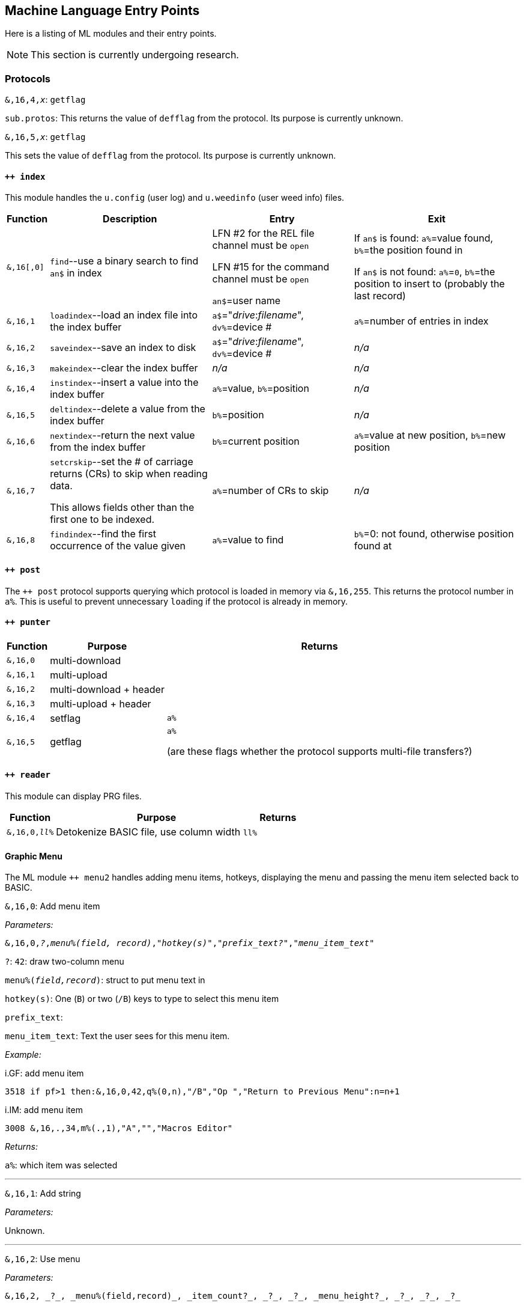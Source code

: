 :experimental:
// enable 'kbd:[x]' macro

== Machine Language Entry Points

Here is a listing of ML modules and their entry points.

====
NOTE: This section is currently undergoing research.
====

=== Protocols [[protocols]]

`&,16,4,_x_`: `getflag`

`sub.protos`: This returns the value of `defflag` from the protocol.
Its purpose is currently unknown.

`&,16,5,_x_`: `getflag`

This sets the value of `defflag` from the protocol.
Its purpose is currently unknown.

==== `++ index`

This module handles the `u.config` (user log) and `u.weedinfo` (user weed info) files.

[%header]
[%autowidth]
|===
| Function  | Description | Entry | Exit
| `&,16[,0]`
| `find`--use a binary search to find `an$` in index

| LFN #2 for the REL file channel must be `open`

LFN #15 for the command channel must be `open`

`an$`=user name

| If `an$` is found: `a%`=value found, `b%`=the position found in

 If `an$` is not found: `a%`=`0`, `b%`=the position to insert to (probably the last record)

| `&,16,1`
| `loadindex`--load an index file into the index buffer
| `a$`="__drive__:__filename__", `dv%`=device #
| `a%`=number of entries in index

| `&,16,2`
| `saveindex`--save an index to disk
| `a$`="__drive__:__filename__", `dv%`=device #
| _n/a_

| `&,16,3`
| `makeindex`--clear the index buffer
| _n/a_
| _n/a_

| `&,16,4`
| `instindex`--insert a value into the index buffer
| `a%`=value, `b%`=position
| _n/a_

| `&,16,5`
| `deltindex`--delete a value from the index buffer
| `b%`=position
| _n/a_

| `&,16,6`
| `nextindex`--return the next value from the index buffer
| `b%`=current position
| `a%`=value at new position, `b%`=new position

| `&,16,7`
| `setcrskip`--set the # of carriage returns (CRs) to skip when reading data.

This allows fields other than the first one to be indexed.
| `a%`=number of CRs to skip
| _n/a_

| `&,16,8`
| `findindex`--find the first occurrence of the value given
| `a%`=value to find
| `b%`=0: not found, otherwise position found at
|===

////
;++ 4.docs ++ 4 (indexer) functions:

FIND      &,16
 Uses a binary search to find the string AN$ in the REL file.
   Entry: AN$=sting to find
          File 2 must be open to the REL file
          File 15 must be open to the command channel
   Exit:  if found then A%=value found, B%=position found
          if not found then A%=0, B%=position to insert

LOADINDX  &,16,1
 Load an index into the index buffer.
   Entry: A$=drive#+filename, DV%=device
   Exit:  A%=# of entries in index

SAVEINDX  &,16,2
 Save an index to disk.
   Entry: A$=drive#+filename, DV%=device

MAKEINDX  &,16,3
 This will clear the index buffer.

INSTINDX  &,16,4
 This will insert a value into the index buffer.
   Entry: A%=value, B%=position

DELTINDX  &,16,5
 This will delete a value from the index buffer.
   Entry: B%=position

NEXTINDX  &,16,6
 This will return the next value from the index buffer.
   Entry: B%=current position
   Exit:  A%=value at new position, B%=new position

SETCRSKP  &,16,7
 This will set the # of Carriage Returns to skip when reading data. This
 allows fields other than the first one to be indexed.
   Entry: A%=# of CRs

FINDINDX  &,16,8
 This will find the first occurance of the value given.
   Entry: A%=value to find
   Exit:  B%=position found at, or 0 if not found.
////

==== `++ post`

The `++ post` protocol supports querying which protocol is loaded in memory via `&,16,255`.
This returns the protocol number in `a%`.
This is useful to prevent unnecessary ``load``ing if the protocol is already in memory.

==== `++ punter`

[%header]
[%autowidth]
|===
| Function | Purpose | Returns
| `&,16,0` | multi-download | 
| `&,16,1` | multi-upload | 
| `&,16,2` | multi-download + header | 
| `&,16,3` | multi-upload   + header | 
| `&,16,4` | setflag | `a%`
| `&,16,5` | getflag | `a%`

(are these flags whether the protocol supports multi-file transfers?)
|===

==== `++ reader`

This module can display PRG files.

[%header]
[%autowidth]
|===
| Function | Purpose | Returns
| `&,16,0,_ll%_` | Detokenize BASIC file, use column width `ll%` | 
|===

==== Graphic Menu

The ML module `++ menu2` handles adding menu items, hotkeys, displaying the menu and passing the menu item selected back to BASIC.

`&,16,0`: 
Add menu item

_Parameters:_

`&,16,0,_?_,_menu%(field, record)_,_"hotkey(s)"_,_"prefix_text?"_,_"menu_item_text"_`

`?`: `42`: draw two-column menu

`menu%(_field,record_)`: struct to put menu text in

`hotkey(s)`: One (kbd:[B]) or two (kbd:[/B]) keys to type to select this menu item

`prefix_text`:

`menu_item_text`: Text the user sees for this menu item.

_Example:_

.i.GF: add menu item
[source]
3518 if pf>1 then:&,16,0,42,q%(0,n),"/B","Op ","Return to Previous Menu":n=n+1

.i.IM: add menu item
[source]
3008 &,16,.,34,m%(.,1),"A","","Macros Editor"

_Returns:_

`a%`: which item was selected

'''

`&,16,1`: Add string

_Parameters:_

Unknown.

'''

`&,16,2`: Use menu

_Parameters:_

 &,16,2, _?_, _menu%(field,record)_, _item_count?_, _?_, _?_, _menu_height?_, _?_, _?_, _?_

// #FIXME#

_Examples:_

.i.IM: Use menu
[source]
3350 &,16,2,34,m%(.,1),n,17,2,n/2+.5,2,6,.:lm=a%+1:&,70,.,n/2+8.5:&"{white}":return

_Returns:_

`a%`: item number selected

'''

`&,16,3`: ?

